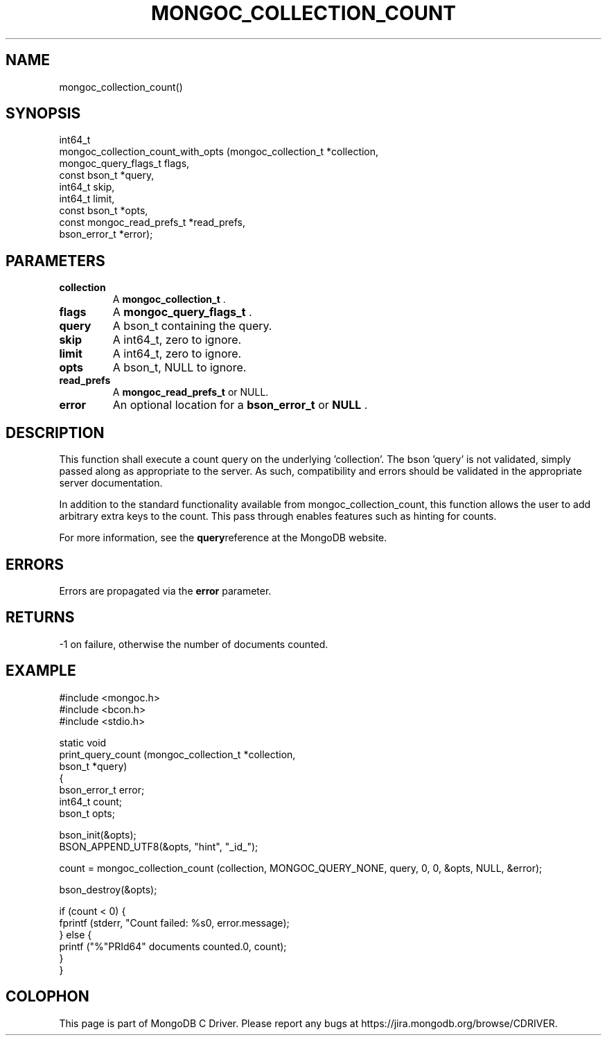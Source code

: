.\" This manpage is Copyright (C) 2015 MongoDB, Inc.
.\" 
.\" Permission is granted to copy, distribute and/or modify this document
.\" under the terms of the GNU Free Documentation License, Version 1.3
.\" or any later version published by the Free Software Foundation;
.\" with no Invariant Sections, no Front-Cover Texts, and no Back-Cover Texts.
.\" A copy of the license is included in the section entitled "GNU
.\" Free Documentation License".
.\" 
.TH "MONGOC_COLLECTION_COUNT" "3" "2015-02-24" "MongoDB C Driver"
.SH NAME
mongoc_collection_count()
.SH "SYNOPSIS"

.nf
.nf
int64_t
mongoc_collection_count_with_opts (mongoc_collection_t       *collection,
                                   mongoc_query_flags_t       flags,
                                   const bson_t              *query,
                                   int64_t                    skip,
                                   int64_t                    limit,
                                   const bson_t              *opts,
                                   const mongoc_read_prefs_t *read_prefs,
                                   bson_error_t              *error);
.fi
.fi

.SH "PARAMETERS"

.TP
.B collection
A
.BR mongoc_collection_t
\&.
.LP
.TP
.B flags
A
.BR mongoc_query_flags_t
\&.
.LP
.TP
.B query
A bson_t containing the query.
.LP
.TP
.B skip
A int64_t, zero to ignore.
.LP
.TP
.B limit
A int64_t, zero to ignore.
.LP
.TP
.B opts
A bson_t, NULL to ignore.
.LP
.TP
.B read_prefs
A
.BR mongoc_read_prefs_t
or NULL.
.LP
.TP
.B error
An optional location for a
.BR bson_error_t
or
.B NULL
\&.
.LP

.SH "DESCRIPTION"

This function shall execute a count query on the underlying 'collection'. The bson 'query' is not validated, simply passed along as appropriate to the server.  As such, compatibility and errors should be validated in the appropriate server documentation.

In addition to the standard functionality available from mongoc_collection_count, this function allows the user to add arbitrary extra keys to the count.  This pass through enables features such as hinting for counts.

For more information, see the
.BR query reference
at the MongoDB website.

.SH "ERRORS"

Errors are propagated via the
.B error
parameter.

.SH "RETURNS"

-1 on failure, otherwise the number of documents counted.

.SH "EXAMPLE"

.nf
#include <mongoc.h>
#include <bcon.h>
#include <stdio.h>

static void
print_query_count (mongoc_collection_t *collection,
                   bson_t              *query)
{
   bson_error_t error;
   int64_t count;
   bson_t opts;

   bson_init(&opts);
   BSON_APPEND_UTF8(&opts, "hint", "_id_");

   count = mongoc_collection_count (collection, MONGOC_QUERY_NONE, query, 0, 0, &opts, NULL, &error);

   bson_destroy(&opts);

   if (count < 0) {
      fprintf (stderr, "Count failed: %s\n", error.message);
   } else {
      printf ("%"PRId64" documents counted.\n", count);
   }
}
.fi


.BR
.SH COLOPHON
This page is part of MongoDB C Driver.
Please report any bugs at
\%https://jira.mongodb.org/browse/CDRIVER.